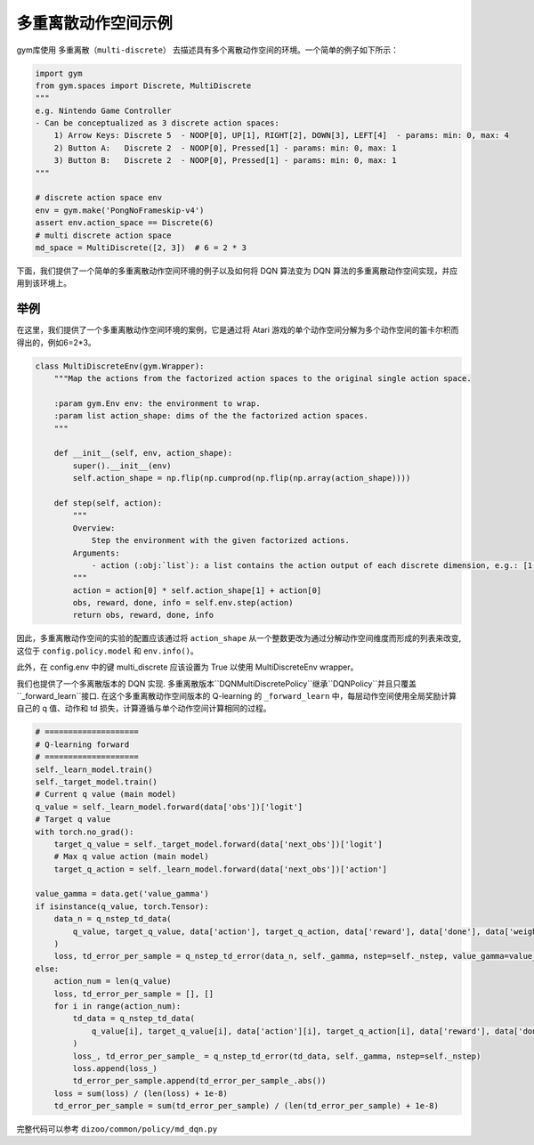 
多重离散动作空间示例
============================================

gym库使用 ``多重离散（multi-discrete）`` 去描述具有多个离散动作空间的环境。一个简单的例子如下所示：

.. code:: python

    import gym
    from gym.spaces import Discrete, MultiDiscrete
    """
    e.g. Nintendo Game Controller
    - Can be conceptualized as 3 discrete action spaces:
        1) Arrow Keys: Discrete 5  - NOOP[0], UP[1], RIGHT[2], DOWN[3], LEFT[4]  - params: min: 0, max: 4
        2) Button A:   Discrete 2  - NOOP[0], Pressed[1] - params: min: 0, max: 1
        3) Button B:   Discrete 2  - NOOP[0], Pressed[1] - params: min: 0, max: 1
    """

    # discrete action space env
    env = gym.make('PongNoFrameskip-v4')
    assert env.action_space == Discrete(6)
    # multi discrete action space
    md_space = MultiDiscrete([2, 3])  # 6 = 2 * 3

下面，我们提供了一个简单的多重离散动作空间环境的例子以及如何将 DQN 算法变为 DQN 算法的多重离散动作空间实现，并应用到该环境上。

举例
^^^^^^^^^^^^^^^^^^^^^^^^^^^^^^^^^^^^^^^^^^^^^^^^^^^^^^^^^^^^^^^^^^^^^^^^^^^^^^^^
在这里，我们提供了一个多重离散动作空间环境的案例，它是通过将 Atari 游戏的单个动作空间分解为多个动作空间的笛卡尔积而得出的，例如6=2*3。

.. code:: python

    class MultiDiscreteEnv(gym.Wrapper):
        """Map the actions from the factorized action spaces to the original single action space.

        :param gym.Env env: the environment to wrap.
        :param list action_shape: dims of the the factorized action spaces.
        """

        def __init__(self, env, action_shape):
            super().__init__(env)
            self.action_shape = np.flip(np.cumprod(np.flip(np.array(action_shape))))

        def step(self, action):
            """
            Overview:
                Step the environment with the given factorized actions.
            Arguments:
                - action (:obj:`list`): a list contains the action output of each discrete dimension, e.g.: [1, 1] means 1 * 3 + 1 = 4 for a factorized action 2 * 3 = 6
            """
            action = action[0] * self.action_shape[1] + action[0]
            obs, reward, done, info = self.env.step(action)
            return obs, reward, done, info

因此，多重离散动作空间的实验的配置应该通过将 ``action_shape`` 从一个整数更改为通过分解动作空间维度而形成的列表来改变, 这位于 ``config.policy.model`` 和 ``env.info()``。

此外，在 config.env 中的键 multi_discrete 应该设置为 True 以使用 MultiDiscreteEnv wrapper。

我们也提供了一个多离散版本的 DQN 实现. 多重离散版本``DQNMultiDiscretePolicy``继承``DQNPolicy``并且只覆盖``_forward_learn``接口. 在这个多重离散动作空间版本的 Q-learning 的 ``_forward_learn`` 中，每层动作空间使用全局奖励计算自己的 q 值、动作和 td 损失，计算遵循与单个动作空间计算相同的过程。

.. code:: python

            # ====================
            # Q-learning forward
            # ====================
            self._learn_model.train()
            self._target_model.train()
            # Current q value (main model)
            q_value = self._learn_model.forward(data['obs'])['logit']
            # Target q value
            with torch.no_grad():
                target_q_value = self._target_model.forward(data['next_obs'])['logit']
                # Max q value action (main model)
                target_q_action = self._learn_model.forward(data['next_obs'])['action']

            value_gamma = data.get('value_gamma')
            if isinstance(q_value, torch.Tensor):
                data_n = q_nstep_td_data(
                    q_value, target_q_value, data['action'], target_q_action, data['reward'], data['done'], data['weight']
                )
                loss, td_error_per_sample = q_nstep_td_error(data_n, self._gamma, nstep=self._nstep, value_gamma=value_gamma)
            else:
                action_num = len(q_value)
                loss, td_error_per_sample = [], []
                for i in range(action_num):
                    td_data = q_nstep_td_data(
                        q_value[i], target_q_value[i], data['action'][i], target_q_action[i], data['reward'], data['done'], data['weight']
                    )
                    loss_, td_error_per_sample_ = q_nstep_td_error(td_data, self._gamma, nstep=self._nstep)
                    loss.append(loss_)
                    td_error_per_sample.append(td_error_per_sample_.abs())
                loss = sum(loss) / (len(loss) + 1e-8)
                td_error_per_sample = sum(td_error_per_sample) / (len(td_error_per_sample) + 1e-8)

完整代码可以参考 ``dizoo/common/policy/md_dqn.py``
